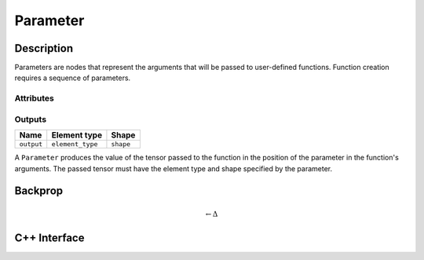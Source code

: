.. parameter.rst

#########
Parameter
#########

.. code-block: cpp

   Parameter // A function parameter.

Description
===========

Parameters are nodes that represent the arguments that will be passed
to user-defined functions.  Function creation requires a sequence of
parameters.

Attributes
----------

+------------------+------------------------------------------+
| Name             | Description                              |
+==================+==========================================+
| ``element_type`` | The ``Type`` of the parameter.  |
+------------------+------------------------------------------+
| ``shape``        | The ``Shape`` of the parameter.          |
+------------------+------------------------------------------+
| ``cacheable``    | True if the parameter is not expected to |
|                  | be frequently updated.                   |
+------------------+------------------------------------------+

Outputs
-------

+------------+------------------+------------+
| Name       | Element type     | Shape      |
+============+==================+============+
| ``output`` | ``element_type`` | ``shape``  |
+------------+------------------+------------+

A ``Parameter`` produces the value of the tensor passed to the function in the position of the parameter in the function's arguments. The passed tensor must have the element type and shape specified by the parameter.

Backprop
========

.. math::

   \leftarrow \Delta


C++ Interface
=============

.. doxygenclass:: ngraph::op::Parameter
   :project: ngraph
   :members:
